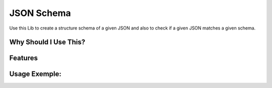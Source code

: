 JSON Schema
===========

Use this Lib to create a structure schema of a given JSON and also to check if a given JSON matches a given schema.


Why Should I Use This?
----------------------

Features
--------

Usage Exemple:
--------------
.. code-block:: bash
	In [1]: import json_schema

	In [2]: um_json = '''{"chave_list": [1, 2],
	                      "chave_dict": {"chave": "valor"},
	                      "chave_int": 1,
	                      "chave_float": 1.2,
	                      "chave_string": "1"}'''

	In [3]: esquema = json_schema.dumps(um_json)

	In [4]: print esquema
	{"chave_list": ["int", "..."], "chave_dict": {"chave": "string"}, "chave_int": "int", "chave_float": "float", "chave_string": "string"}

	In [5]: js = json_schema.loads(esquema)

	In [6]: js
	Out[6]: <json_schema.JsonSchema at 0x1064f0f50>

	In [7]: js == um_json
	Out[7]: True